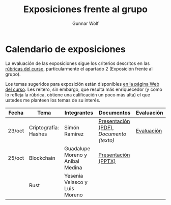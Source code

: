 #+title: Exposiciones frente al grupo
#+author: Gunnar Wolf

* Calendario de exposiciones
La evaluación de las exposiciones sigue los criterios descritos en las
[[http://gwolf.sistop.org/rubricas.pdf][rúbricas del curso]], particularmente el apartado 2 (Exposición frente
al grupo).

Los temas sugeridos para exposición están disponibles [[http://gwolf.sistop.org/][en la página Web
del curso]]. Les reitero, sin embargo, que resulta más enriquecedor (y
como lo refleja la rúbrica, obtiene una calificación un poco más alta)
el que ustedes me planteen los temas de su interés.

|--------+----------------------+----------------------------------+---------------------------------------+------------|
| Fecha  | Tema                 | Integrantes                      | Documentos                            | Evaluación |
|--------+----------------------+----------------------------------+---------------------------------------+------------|
| 23/oct | Criptografía: Hashes | Simón Ramírez                    | [[./HernandezAlejandro-RamirezSimon/Hash.pdf][Presentación (PDF)]], [[HernandezAlejandro-RamirezSimon/Hash.txt][Documento (texto)]] | [[./HernandezAlejandro-RamirezSimon/evaluacion.org][Evaluación]] |
| 25/oct | Blockchain           | Guadalupe Moreno y Aníbal Medina | [[./MorenoGuadalupe/SO_Expocicion.pptx][Presentación (PPTX)]]                   |            |
|        | Rust                 | Yesenia Velasco y Luis Moreno    |                                       |            |
|--------+----------------------+----------------------------------+---------------------------------------+------------|
